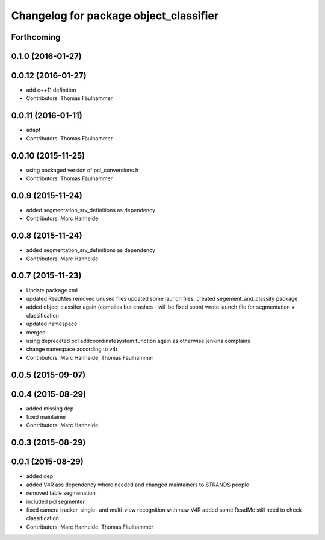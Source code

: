 ^^^^^^^^^^^^^^^^^^^^^^^^^^^^^^^^^^^^^^^
Changelog for package object_classifier
^^^^^^^^^^^^^^^^^^^^^^^^^^^^^^^^^^^^^^^

Forthcoming
-----------

0.1.0 (2016-01-27)
------------------

0.0.12 (2016-01-27)
-------------------
* add c++11 definition
* Contributors: Thomas Fäulhammer

0.0.11 (2016-01-11)
-------------------
* adapt
* Contributors: Thomas Fäulhammer

0.0.10 (2015-11-25)
-------------------
* using packaged version of pcl_conversions.h
* Contributors: Thomas Fäulhammer

0.0.9 (2015-11-24)
------------------
* added segmentation_srv_definitions as dependency
* Contributors: Marc Hanheide

0.0.8 (2015-11-24)
------------------
* added segmentation_srv_definitions as dependency
* Contributors: Marc Hanheide

0.0.7 (2015-11-23)
------------------
* Update package.xml
* updated ReadMes
  removed unused files
  updated some launch files, created segement_and_classify package
* added object classifer again (compiles but crashes - will be fixed soon)
  wrote launch file for segmentation + classification
* updated namespace
* merged
* using deprecated pcl addcoordinatesystem function again as otherwise jenkins complains
* change namespace according to v4r
* Contributors: Marc Hanheide, Thomas Fäulhammer

0.0.5 (2015-09-07)
------------------

0.0.4 (2015-08-29)
------------------
* added missing dep
* fixed maintainer
* Contributors: Marc Hanheide

0.0.3 (2015-08-29)
------------------

0.0.1 (2015-08-29)
------------------
* added dep
* added V4R ass dependency where needed and changed maintainers to STRANDS people
* removed table segmenation
* included pcl segmenter
* fixed camera tracker, single- and multi-view recognition with new V4R
  added some ReadMe
  still need to check classification
* Contributors: Marc Hanheide, Thomas Fäulhammer
